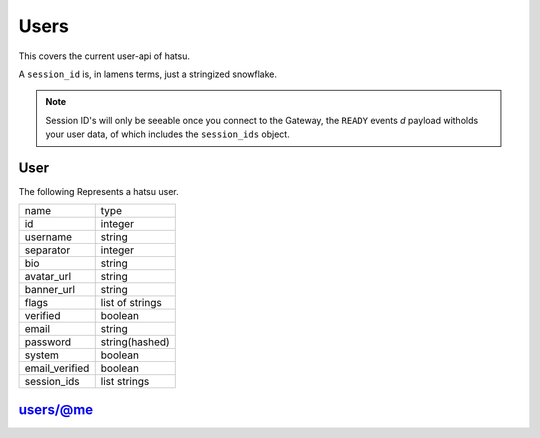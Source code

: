 Users
=====
This covers the current user-api of hatsu.

A ``session_id`` is, in lamens terms, just a stringized snowflake.

.. note::

    Session ID's will only be seeable once you connect to the Gateway,
    the ``READY`` events `d` payload witholds your user data, 
    of which includes the ``session_ids`` object. 

User
----
The following Represents a hatsu user.

+----------------+-----------------+
| name           | type            |
+----------------+-----------------+
| id             | integer         |
+----------------+-----------------+
| username       | string          |
+----------------+-----------------+
| separator      | integer         |
+----------------+-----------------+
| bio            | string          |
+----------------+-----------------+
| avatar_url     | string          |
+----------------+-----------------+
| banner_url     | string          |
+----------------+-----------------+
| flags          | list of strings |
+----------------+-----------------+
| verified       | boolean         |
+----------------+-----------------+
| email          | string          |
+----------------+-----------------+
| password       | string(hashed)  |
+----------------+-----------------+
| system         | boolean         |
+----------------+-----------------+
| email_verified | boolean         |
+----------------+-----------------+
| session_ids    | list strings    |
+----------------+-----------------+


users/@me
---------

.. http:post:: /users/@me

    Creates a User

    **Arguments:**

    +-----------+---------+
    | name      | type    |
    +-----------+---------+
    | username  | string  |
    +-----------+---------+
    | separator | integer |
    +-----------+---------+
    | bio?      | string  |
    +-----------+---------+
    | email     | string  |
    +-----------+---------+
    | password  | string  |
    +-----------+---------+

    :statuscode 201: Success
    :statuscode 400: Invalid Data

.. http:patch:: /users/@me

    Edits a User

    +------------+---------+
    | name       | type    |
    +------------+---------+
    | username   | string  |
    +------------+---------+
    | separator  | integer |
    +------------+---------+
    | bio?       | string  |
    +------------+---------+
    | email?     | string  |
    +------------+---------+
    | password?  | string  |
    +------------+---------+

    :statuscode 200: Success
    :statuscode 400: Invalid Data
    :statuscode 401: Unauthorized

.. http:get:: /users/@me

    Gives a user object of your currently identified account.

    :reqheader Authorization: One of ``session_id``

    :statuscode 200: Success
    :statuscode 401: Unauthorized

